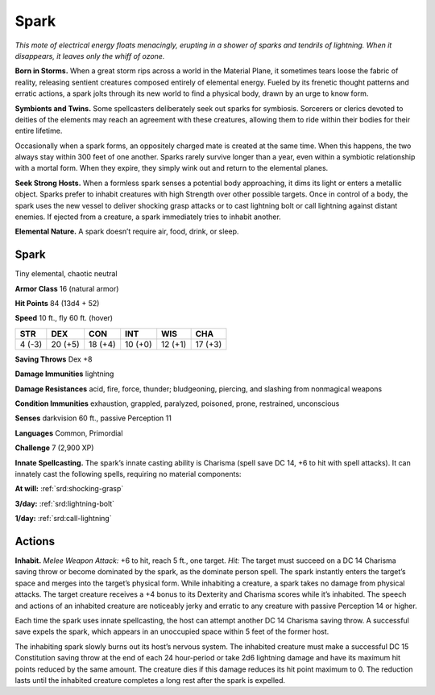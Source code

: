 
.. _tob:spark:

Spark
-----

*This mote of electrical energy floats menacingly, erupting in
a shower of sparks and tendrils of lightning. When it
disappears, it leaves only the whiff of ozone.*

**Born in Storms.** When a great storm rips
across a world in the Material Plane, it
sometimes tears loose the fabric of reality,
releasing sentient creatures composed
entirely of elemental energy. Fueled by
its frenetic thought patterns and erratic
actions, a spark jolts through its new
world to find a physical body, drawn by
an urge to know form.

**Symbionts and Twins.** Some
spellcasters deliberately seek out sparks
for symbiosis. Sorcerers or clerics devoted
to deities of the elements may reach an
agreement with these creatures, allowing
them to ride within their bodies for their
entire lifetime.

Occasionally when a spark forms, an oppositely
charged mate is created at the same time. When this
happens, the two always stay within 300 feet of one another.
Sparks rarely survive longer than a year, even within a symbiotic
relationship with a mortal form. When they expire, they simply
wink out and return to the elemental planes.

**Seek Strong Hosts.** When a formless spark senses a
potential body approaching, it dims its light or enters a metallic
object. Sparks prefer to inhabit creatures with high Strength
over other possible targets. Once in control of a body, the spark
uses the new vessel to deliver shocking grasp attacks or to cast
lightning bolt or call lightning against distant enemies. If ejected
from a creature, a spark immediately tries to inhabit another.

**Elemental Nature.** A spark doesn’t require air, food, drink,
or sleep.

Spark
~~~~~

Tiny elemental, chaotic neutral

**Armor Class** 16 (natural armor)

**Hit Points** 84 (13d4 + 52)

**Speed** 10 ft., fly 60 ft. (hover)

+-----------+----------+-----------+-----------+-----------+-----------+
| STR       | DEX      | CON       | INT       | WIS       | CHA       |
+===========+==========+===========+===========+===========+===========+
| 4 (-3)    | 20 (+5)  | 18 (+4)   | 10 (+0)   | 12 (+1)   | 17 (+3)   |
+-----------+----------+-----------+-----------+-----------+-----------+

**Saving Throws** Dex +8

**Damage Immunities** lightning

**Damage Resistances** acid, fire, force, thunder; bludgeoning,
piercing, and slashing from nonmagical weapons

**Condition Immunities** exhaustion, grappled, paralyzed,
poisoned, prone, restrained, unconscious

**Senses** darkvision 60 ft., passive Perception 11

**Languages** Common, Primordial

**Challenge** 7 (2,900 XP)

**Innate Spellcasting.** The spark’s innate casting ability is
Charisma (spell save DC 14, +6 to hit with spell attacks). It
can innately cast the following spells, requiring no material
components:

**At will:** :ref:`srd:shocking-grasp`

**3/day:** :ref:`srd:lightning-bolt`

**1/day:** :ref:`srd:call-lightning`

Actions
~~~~~~~

**Inhabit.** *Melee Weapon Attack:* +6 to hit, reach 5 ft., one target.
*Hit:* The target must succeed on a DC 14 Charisma saving
throw or become dominated by the spark, as the dominate
person spell. The spark instantly enters the target’s space
and merges into the target’s physical form. While inhabiting
a creature, a spark takes no damage from physical attacks.
The target creature receives a +4 bonus to its Dexterity and
Charisma scores while it’s inhabited. The speech and actions
of an inhabited creature are noticeably jerky and erratic to any
creature with passive Perception 14 or higher.

Each time the spark uses innate spellcasting, the host can
attempt another DC 14 Charisma saving throw. A successful
save expels the spark, which appears in an unoccupied space
within 5 feet of the former host.

The inhabiting spark slowly burns out its host’s nervous
system. The inhabited creature must make a successful DC 15
Constitution saving throw at the end of each 24 hour-period
or take 2d6 lightning damage and have its maximum hit
points reduced by the same amount. The creature dies if this
damage reduces its hit point maximum to 0. The reduction
lasts until the inhabited creature completes a long rest after
the spark is expelled.
